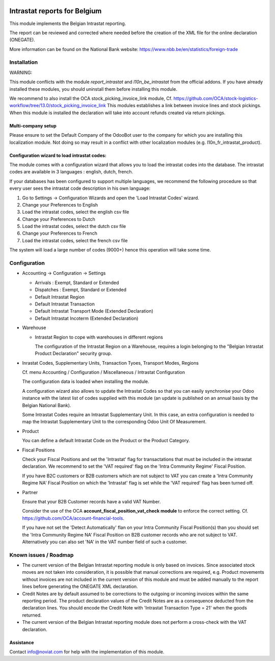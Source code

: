 .. image:: https://img.shields.io/badge/license-AGPL--3-blue.png
   :target: https://www.gnu.org/licenses/agpl
   :alt: License: AGPL-3

=============================
Intrastat reports for Belgium
=============================


This module implements the Belgian Intrastat reporting.

The report can be reviewed and corrected where needed before
the creation of the XML file for the online declaration (ONEGATE).

More information can be found on the National Bank website:
https://www.nbb.be/en/statistics/foreign-trade


Installation
============

WARNING:

This module conflicts with the module *report_intrastat* and *l10n_be_intrastat*
from the official addons.
If you have already installed these modules,
you should uninstall them before installing this module.

We recommend to also install the OCA stock_picking_invoice_link module,
Cf. https://github.com/OCA/stock-logistics-workflow/tree/13.0/stock_picking_invoice_link
This modules establishes a link between invoice lines and stock pickings.
When this module is installed the declaration will take into account refunds created via return pickings.

Multi-company setup
-------------------

Please ensure to set the Default Company of the OdooBot user to the company
for which you are installing this localization module.
Not doing so may result in a conflict with other localization modules (e.g. l10n_fr_intrastat_product).


Configuration wizard to load intrastat codes:
---------------------------------------------

The module comes with a configuration wizard that allows you to load the intrastat codes into the database.
The intrastat codes are available in 3 languages : english, dutch, french.

If your databases has been configured to support multiple languages, we recommend the following procedure so that
every user sees the intrastat code description in his own language:

1. Go to Settings -> Configuration Wizards and open the 'Load Intrastat Codes' wizard.
2. Change your Preferences to English
3. Load the intrastat codes, select the english csv file
4. Change your Preferences to Dutch
5. Load the intrastat codes, select the dutch csv file
6. Change your Preferences to French
7. Load the intrastat codes, select the french csv file

The system will load a large number of codes (9000+) hence this operation will take some time.

Configuration
=============

* Accounting -> Configuration -> Settings

  - Arrivals : Exempt, Standard or Extended
  - Dispatches : Exempt, Standard or Extended
  - Default Intrastat Region
  - Default Intrastat Transaction
  - Default Intrastat Transport Mode (Extended Declaration)
  - Default Intrastat Incoterm (Extended Declaration)

* Warehouse

  - Intrastat Region to cope with warehouses in different regions

    The configuration of the Intrastat Region on a Warehouse, requires a login
    belonging to the "Belgian Intrastat Product Declaration" security group.

* Inrastat Codes, Supplementary Units, Transaction Tyoes, Transport Modes, Regions

  Cf. menu Accounting / Configuration / Miscellaneous / Intrastat Configuration

  The configuration data is loaded when installing the module.

  A configuration wizard also allows to update the Intrastat Codes so that you can easily
  synchronise your Odoo instance with the latest list of codes supplied with this module
  (an update is published on an annual basis by the Belgian National Bank).

  Some Intrastat Codes require an Intrastat Supplementary Unit.
  In this case, an extra configuration is needed to map the Intrastat Supplementary Unit
  to the corresponding Odoo Unit Of Measurement.

* Product

  You can define a default Intrastat Code on the Product or the Product Category.

* Fiscal Positions

  Check your Fiscal Positions and set the 'Intrastat' flag for transactations that
  must be included in the intrastat declaration.
  We recommend to set the 'VAT required' flag on the 'Intra Community Regime' Fiscal Position.
  
  If you have B2C customers or B2B customers which are not subject to VAT you can create a
  'Intra Community Regime NA' Fiscal Position on which the 'Intrastat' flag is set while the 'VAT required'
  flag has been turned off.

* Partner

  Ensure that your B2B Customer records have a valid VAT Number.
  
  Consider the use of the OCA **account_fiscal_position_vat_check module** to enforce the correct setting. 
  Cf. https://github.com/OCA/account-financial-tools.
  
  If you have not set the 'Detect Automatically' flan on your Intra Community Fiscal Position(s) than you should
  set the 'Intra Community Regime NA' Fiscal Position on B2B customer records who are not subject to VAT.
  Alternatively you can also set 'NA' in the VAT number field of such a customer.


Known issues / Roadmap
======================

- The current version of the Belgian Intrastat reporting module is only based on invoices.
  Since associated stock moves are not taken into consideration, it is possible that manual
  corrections are required, e.g.
  Product movements without invoices are not included in the current version
  of this module and must be added manually to the report lines
  before generating the ONEGATE XML declaration.

- Credit Notes are by default assumed to be corrections to the outgoing or incoming
  invoices within the same reporting period. The product declaration values of the
  Credit Notes are as a consequence deducted from the declaration lines.
  You should encode the Credit Note with 'Intrastat Transaction Type = 21' when the goods
  returned.

- The current version of the Belgian Intrastat reporting module does not perform a
  cross-check with the VAT declaration.

Assistance
----------

Contact info@noviat.com for help with the implementation of this module.
